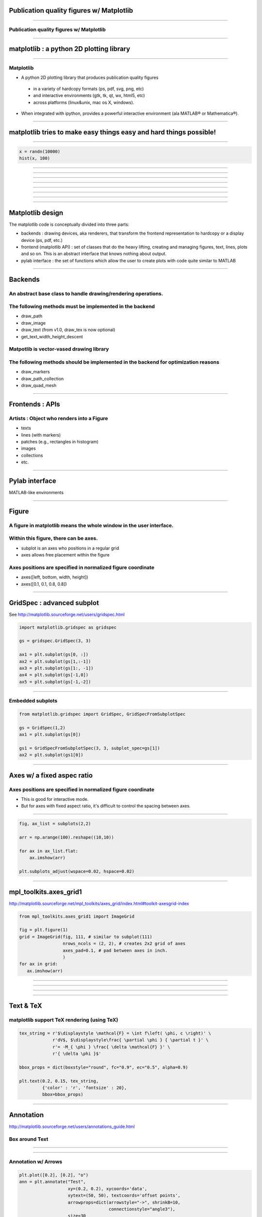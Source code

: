 Publication quality figures w/ Matplotlib
=========================================

----

Publication quality figures w/ Matplotlib
-----------------------------------------

.. image:: http://leejjoon.github.com/pywcsgrid2/images/image.jpg
   :height: 600

----

matplotlib : a python 2D plotting library
=========================================

----

Matplotlib
----------

- A python 2D plotting library that produces publication quality figures 

 - in a variety of hardcopy formats (ps, pdf, svg, png, etc)
 - and interactive environments (gtk, tk, qt, wx, html5, etc)
 - across platforms (linux&unix, mac os X, windows). 

- When integrated with ipython, provides a powerful interactive environment (ala MATLAB® or Mathematica®).

----

matplotlib tries to make easy things easy and hard things possible!
===================================================================

----

.. code-block:: python

    x = randn(10000)
    hist(x, 100)

.. image:: demo01.png
   :height: 450

----

.. image:: http://matplotlib.sourceforge.net/plot_directive/mpl_examples/pylab_examples/finance_demo.hires.png
   :height: 400

----

.. image:: http://matplotlib.sourceforge.net/plot_directive/mpl_examples/pylab_examples/boxplot_demo2.hires.png
   :height: 400

----

.. image:: http://matplotlib.sourceforge.net/plot_directive/mpl_examples/pylab_examples/finance_work2.hires.png
   :height: 400

----

.. image:: http://leejjoon.github.com/matplotlib_astronomy_gallery/plot_directive/lbvs/fig_lbvs.hires.png
   :height: 400

----

.. image:: http://leejjoon.github.com/matplotlib_astronomy_gallery/plot_directive/tycho/tycho_hst_kpno_01.hires.png
   :height: 400

----

.. image:: http://leejjoon.github.com/matplotlib_astronomy_gallery/plot_directive/cfasurvey/cfa_survey.hires.png
   :height: 400

----

.. image:: http://leejjoon.github.com/matplotlib_astronomy_gallery/plot_directive/healpix/allsky_galactic_proj_06.hires.png
   :height: 400

----

Matplotlib design
=================

The matplotlib code is conceptually divided into three parts:

- backends : drawing devices, aka renderers, that transform the frontend representation to hardcopy or a display device (ps, pdf, etc.)

- frontend (matplotlib API) : set of classes that do the heavy lifting, creating and managing figures, text, lines, plots and so on. This is an abstract interface that knows nothing about output. 

- pylab interface : the set of functions which allow the user to create plots with code quite similar to MATLAB

----

Backends
========

An abstract base class to handle drawing/rendering operations.
--------------------------------------------------------------

The following methods must be implemented in the backend
---------------------------------------------------------

- draw_path
- draw_image
- draw_text (from v1.0, draw_tex is now optional)
- get_text_width_height_descent

Matpotlib is vector-vased drawing library
-----------------------------------------

The following methods should be implemented in the backend for optimization reasons
-----------------------------------------------------------------------------------

- draw_markers
- draw_path_collection
- draw_quad_mesh

----

Frontends : APIs
================

Artists : Object who renders into a Figure
------------------------------------------

- texts
- lines (with markers)
- patches (e.g., rectangles in histogram)
- images
- collections
- etc.

----

Pylab interface
===============

MATLAB-like environments

----

Figure
======

A figure in matplotlib means the whole window in the user interface.
--------------------------------------------------------------------

Within this figure, there can be axes.
--------------------------------------

- subplot is an axes who positions in a regular grid
- axes allows free placement within the figure

Axes positions are specified in normalized figure coordinate
------------------------------------------------------------

- axes([left, bottom, width, height])
- axes([0.1, 0.1, 0.8, 0.8])

----

GridSpec : advanced subplot
===========================

See http://matplotlib.sourceforge.net/users/gridspec.html

.. code-block:: python

    import matplotlib.gridspec as gridspec

    gs = gridspec.GridSpec(3, 3)

    ax1 = plt.subplot(gs[0, :])
    ax2 = plt.subplot(gs[1,:-1])
    ax3 = plt.subplot(gs[1:, -1])
    ax4 = plt.subplot(gs[-1,0])
    ax5 = plt.subplot(gs[-1,-2])

.. image:: http://matplotlib.sourceforge.net/plot_directive/users/plotting/examples/demo_gridspec02.hires.png
   :height: 300


----

Embedded subplots
-----------------

.. code-block:: python

    from matplotlib.gridspec import GridSpec, GridSpecFromSubplotSpec

    gs = GridSpec(1,2)
    ax1 = plt.subplot(gs[0])

    gs1 = GridSpecFromSubplotSpec(3, 3, subplot_spec=gs[1])
    ax2 = plt.subplot(gs1[0])


.. image:: demo02.jpg
   :height: 300

----

Axes w/ a fixed aspec ratio
===========================

Axes positions are specified in normalized figure coordinate
------------------------------------------------------------

- This is good for interactive mode.

- But for axes with fixed aspect ratio, it's difficult to control the
  spacing between axes.

.. image:: demo03.jpg
   :height: 400

----

.. code-block:: python

    fig, ax_list = subplots(2,2)

    arr = np.arange(100).reshape((10,10))

    for ax in ax_list.flat:
        ax.imshow(arr)

    plt.subplots_adjust(wspace=0.02, hspace=0.02)

.. image:: demo04.jpg
   :height: 400

----

mpl_toolkits.axes_grid1
=======================

http://matplotlib.sourceforge.net/mpl_toolkits/axes_grid/index.html#toolkit-axesgrid-index

.. code-block:: python

   from mpl_toolkits.axes_grid1 import ImageGrid

   fig = plt.figure(1)
   grid = ImageGrid(fig, 111, # similar to subplot(111)
                    nrows_ncols = (2, 2), # creates 2x2 grid of axes
                    axes_pad=0.1, # pad between axes in inch.
                    )
   for ax in grid:
      ax.imshow(arr)


.. image:: demo05.jpg
   :height: 300

----

.. image:: http://matplotlib.sourceforge.net/plot_directive/mpl_toolkits/axes_grid/examples/demo_axes_grid.hires.png
   :height: 350

----

.. image:: co_peakT_pv_map.jpg
   :height: 400

----

.. image:: http://matplotlib.sourceforge.net/plot_directive/mpl_toolkits/axes_grid/examples/inset_locator_demo2.hires.png
   :height: 400


----

Text & TeX
==========

matplotlib support TeX rendering (using TeX)
--------------------------------------------

.. code-block:: python

    tex_string = r'$\displaystyle \mathcal{F} = \int f\left( \phi, c \right)' \
                 r'dV$, $\displaystyle\frac{ \partial \phi } { \partial t }' \
                 r'= -M_{ \phi } \frac{ \delta \mathcal{F} }' \
                 r'{ \delta \phi }$'

    bbox_props = dict(boxstyle="round", fc="0.9", ec="0.5", alpha=0.9)

    plt.text(0.2, 0.15, tex_string,
             {'color' : 'r', 'fontsize' : 20},
             bbox=bbox_props)

.. image:: demo07.jpg
   :height: 300

----

Annotation
==========

http://matplotlib.sourceforge.net/users/annotations_guide.html

Box around Text
---------------

.. image:: http://matplotlib.sourceforge.net/_images/fancybox_demo2.png
   :height: 400

----

.. image:: http://matplotlib.sourceforge.net/_images/annotate_text_arrow.png
   :height: 400

----

Annotation w/ Arrows
--------------------

.. code-block:: python

    plt.plot([0.2], [0.2], "o")
    ann = plt.annotate("Test",
                       xy=(0.2, 0.2), xycoords='data',
                       xytext=(50, 50), textcoords='offset points',
                       arrowprops=dict(arrowstyle="->", shrinkB=10,
                                       connectionstyle="angle3"),
                       size=30
                       )

.. image:: demo08.jpg
   :height: 300

----

.. image:: http://matplotlib.sourceforge.net/plot_directive/mpl_examples/pylab_examples/fancyarrow_demo.hires.png
   :height: 500

----

.. image:: http://matplotlib.sourceforge.net/plot_directive/mpl_examples/pylab_examples/annotation_demo2_00.hires.png
   :height: 450

----

.. image:: http://matplotlib.sourceforge.net/plot_directive/mpl_examples/pylab_examples/annotation_demo2_01.hires.png
   :height: 450

----

----

bbox_inches
tight_layout
